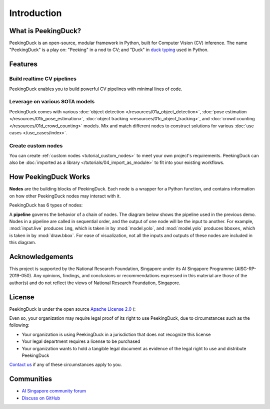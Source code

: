************
Introduction
************

.. image:: https://img.shields.io/badge/python-3.6%20%7C%203.7%20%7C%203.8%20%7C%203.9-blue.svg
   :target: https://pypi.org/project/peekingduck

.. image:: https://badge.fury.io/py/peekingduck.svg
   :target: https://pypi.org/project/peekingduck

.. image:: https://img.shields.io/pypi/dm/peekingduck
   :target: https://pypi.org/project/peekingduck
    
.. image:: https://img.shields.io/badge/license-Apache%202.0-blue.svg
   :target: https://github.com/aimakerspace/PeekingDuck/blob/dev/LICENSE


What is PeekingDuck?
====================

PeekingDuck is an open-source, modular framework in Python, built for Computer Vision (CV)
inference. The name "PeekingDuck" is a play on: "Peeking" in a nod to CV; and "Duck" in
`duck typing <https://en.wikipedia.org/wiki/Duck_typing>`_ used in Python.


Features
========


Build realtime CV pipelines
---------------------------

PeekingDuck enables you to build powerful CV pipelines with minimal lines of code.


Leverage on various SOTA models
-------------------------------

PeekingDuck comes with various :doc:`object detection </resources/01a_object_detection>`,
:doc:`pose estimation </resources/01b_pose_estimation>`, :doc:`object tracking <resources/01c_object_tracking>`,
and :doc:`crowd counting </resources/01d_crowd_counting>` models. Mix and match different nodes
to construct solutions for various :doc:`use cases </use_cases/index>`.


Create custom nodes
-------------------

You can create :ref:`custom nodes <tutorial_custom_nodes>` to meet your own project's requirements.
PeekingDuck can also be :doc:`imported as a library </tutorials/04_import_as_module>` to fit into
your existing workflows.


.. _how_peekingduck_works:

How PeekingDuck Works
=====================

**Nodes** are the building blocks of PeekingDuck. Each node is a wrapper for a Python function, and
contains information on how other PeekingDuck nodes may interact with it.

PeekingDuck has 6 types of nodes:

.. image:: /assets/diagrams/node_types.drawio.svg
   :class: no-scaled-link
   :width: 70%

A **pipeline** governs the behavior of a chain of nodes. The diagram below shows the pipeline used
in the previous demo. Nodes in a pipeline are called in sequential order, and the output of one
node will be the input to another. For example, :mod:`input.live` produces ``img``, which is taken
in by :mod:`model.yolo`, and :mod:`model.yolo` produces ``bboxes``, which is taken in by
:mod:`draw.bbox`. For ease of visualization, not all the inputs and outputs of these nodes are
included in this diagram.

.. image:: /assets/diagrams/yolo_demo.drawio.svg


Acknowledgements
================

This project is supported by the National Research Foundation, Singapore under its AI Singapore
Programme (AISG-RP-2019-050). Any opinions, findings, and conclusions or recommendations expressed
in this material are those of the author(s) and do not reflect the views of National Research
Foundation, Singapore.


License
=======

PeekingDuck is under the open source `Apache License 2.0 <https://github.com/aimakerspace/PeekingDuck/blob/dev/LICENSE>`_ (:

Even so, your organization may require legal proof of its right to use PeekingDuck, due to
circumstances such as the following:

* Your organization is using PeekingDuck in a jurisdiction that does not recognize this license
* Your legal department requires a license to be purchased
* Your organization wants to hold a tangible legal document as evidence of the legal right to use
  and distribute PeekingDuck

`Contact us <https://aisingapore.org/home/contact>`_ if any of these circumstances apply to you.


Communities
===========

* `AI Singapore community forum <https://community.aisingapore.org/groups/computer-vision/forum/>`_
* `Discuss on GitHub <https://github.com/aimakerspace/PeekingDuck/discussions>`_